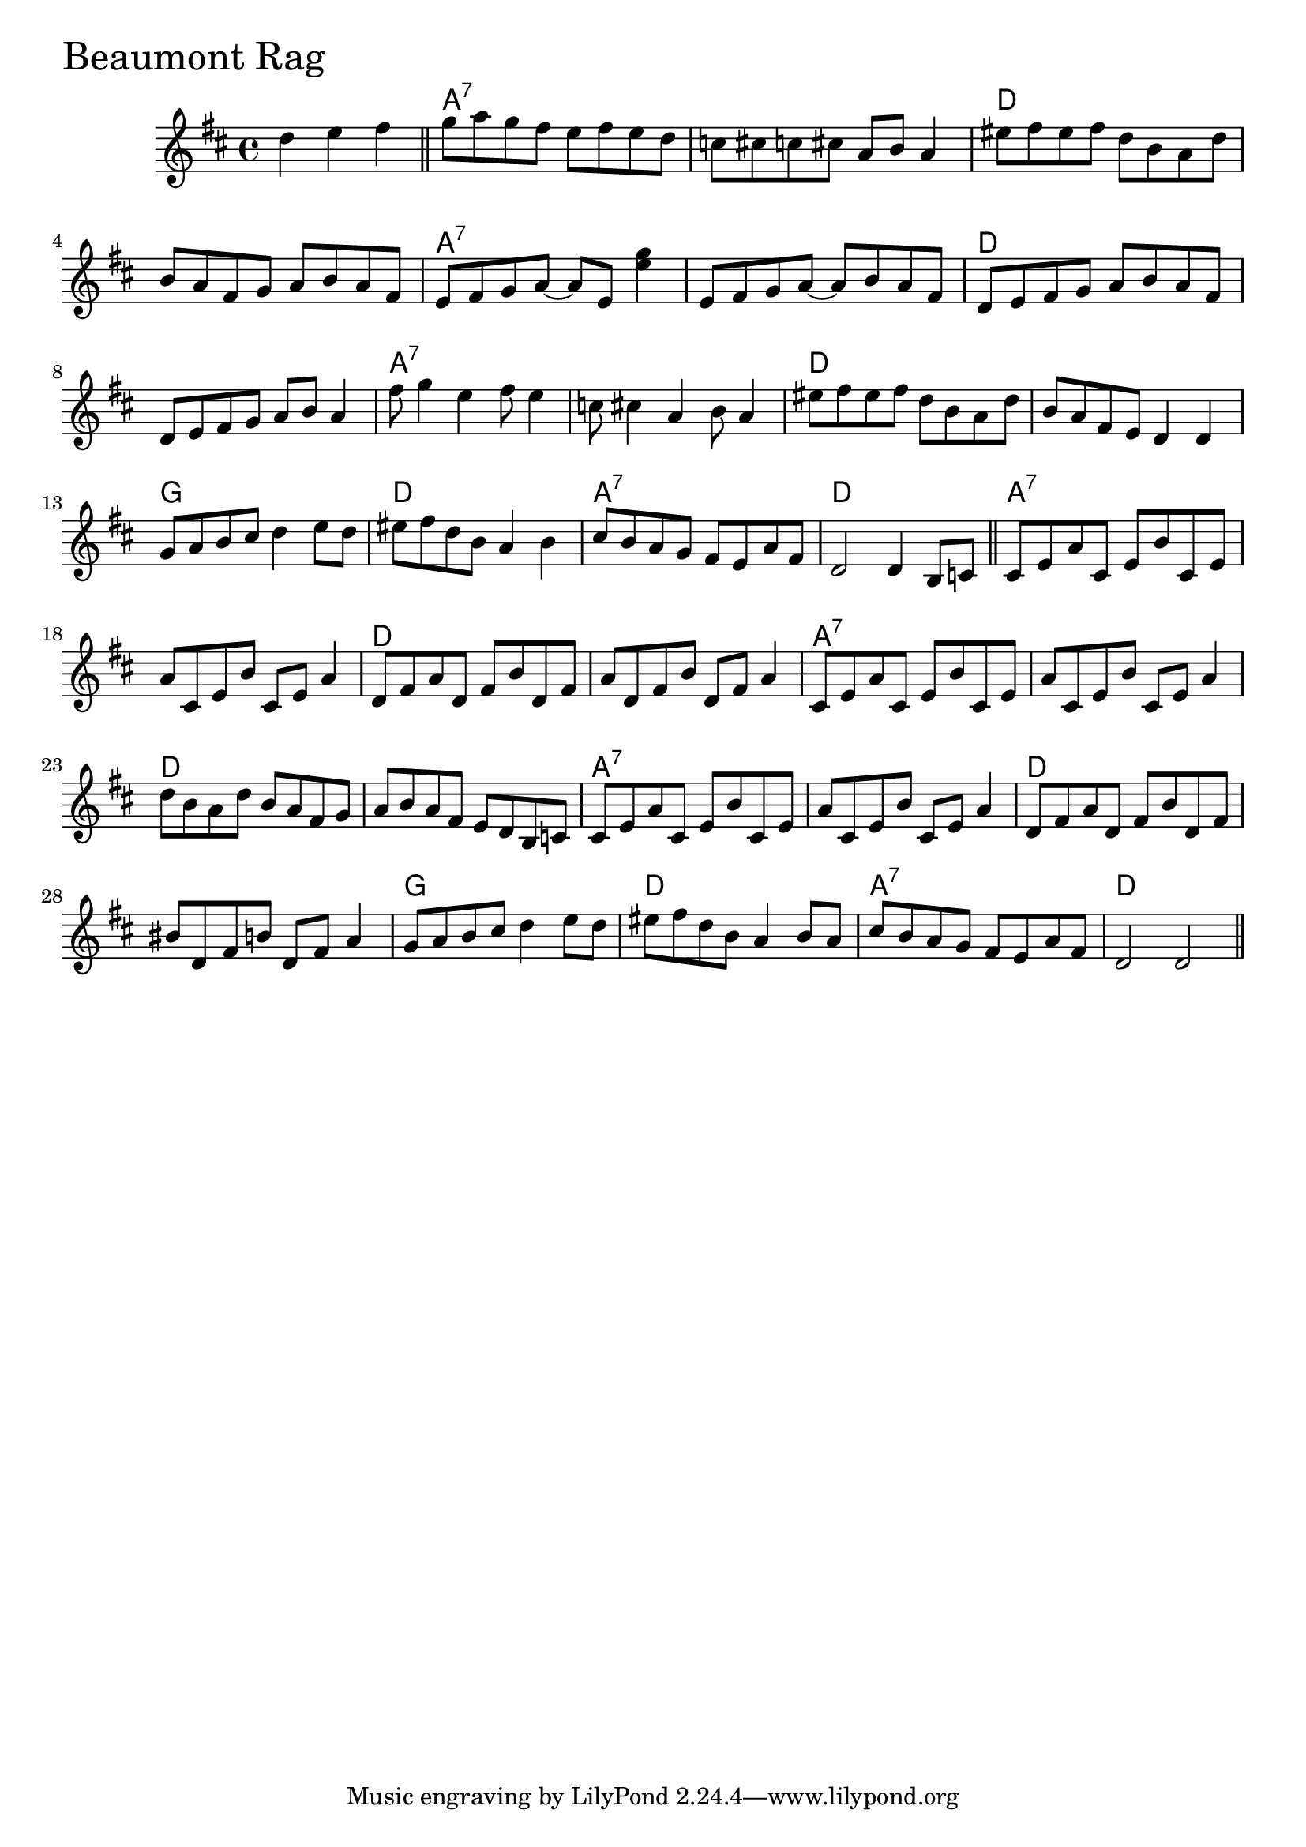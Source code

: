 \version "2.18"

BeaumontRagChords = \chordmode{
  s2.
  a1:7 s d s
  a:7 s d s
  a:7 s d s
  g d a:7 d
  a:7 s d s
  a:7 s d s
  a:7 s d s
  g d a:7 d
}

BeaumontRag =  {

\time 4/4 \key d \major  \partial 2.  d''4    e''4    fis''4  \bar "||"   g''8    a''8 
   g''8    fis''8    e''8    fis''8    e''8    d''8     c''8    
cis''!8    c''8    cis''!8    a'8    b'8    a'4     eis''8    
fis''8    eis''8    fis''8    d''8    b'8    a'8    d''8     b'8    
a'8    fis'8    g'8    a'8    b'8    a'8    fis'8         e'8    
fis'8    g'8    a'8   ~    a'8    e'8  <<   e''4    g''4   >>    e'8 
   fis'8    g'8    a'8   ~    a'8    b'8    a'8    fis'8     d'8 
   e'8    fis'8    g'8    a'8    b'8    a'8    fis'8     d'8    
e'8    fis'8    g'8    a'8    b'8    a'4         fis''8    g''4    
e''4    fis''8    e''4     c''8    cis''!4    a'4    b'8    a'4  
   eis''8    fis''8    eis''8    fis''8    d''8    b'8    a'8    
d''8     b'8    a'8    fis'8    e'8    d'4    d'4         g'8    a'8    b'8    cis''8    
d''4    e''8    d''8     eis''8    fis''8    d''8    b'8    a'4    
b'4     cis''8    b'8    a'8    g'8    fis'8    e'8    a'8    
fis'8     d'2    d'4     b8 
   c'8  \bar "||"       cis'8    e'8    a'8    cis'8    e'8    b'8    
cis'8    e'8     a'8    cis'8    e'8    b'8    cis'8    e'8    a'4 
    d'8    fis'8    a'8    d'8    fis'8    b'8    d'8    fis'8  
   a'8    d'8    fis'8    b'8    d'8    fis'8    a'4        
 cis'8    e'8    a'8    cis'8    e'8    b'8    cis'8    e'8     
a'8    cis'8    e'8    b'8    cis'8    e'8    a'4     d''8    
b'8    a'8    d''8    b'8    a'8    fis'8    g'8     a'8    b'8    
a'8    fis'8    e'8    d'8    b8    c'8         cis'8    e'8    
a'8    cis'8    e'8    b'8    cis'8    e'8     a'8    cis'8    e'8 
   b'8    cis'8    e'8    a'4     d'8   fis'8    a'8    d'8    
fis'8    b'8    d'8    fis'8     bis'8    d'8    fis'8    b'!8    
d'8    fis'8    a'4         g'8  a'8    b'8    cis''8    d''4    
e''8    d''8     eis''8  fis''8    d''8    b'8    a'4    b'8    
a'8     cis''8  b'8    a'8    g'8    fis'8    e'8    a'8    
fis'8     d'2   d'2   
\bar "||"   
}

\score{
    <<

	% \context Staff="default"
	% {
	%     \voicedefault 
				% }
      \new ChordNames \BeaumontRagChords 
      \new Staff { \clef treble \BeaumontRag }

    >>
  \header { piece = \markup {\fontsize #4.0 "Beaumont Rag"}}
  \layout {}
  \midi {}
}